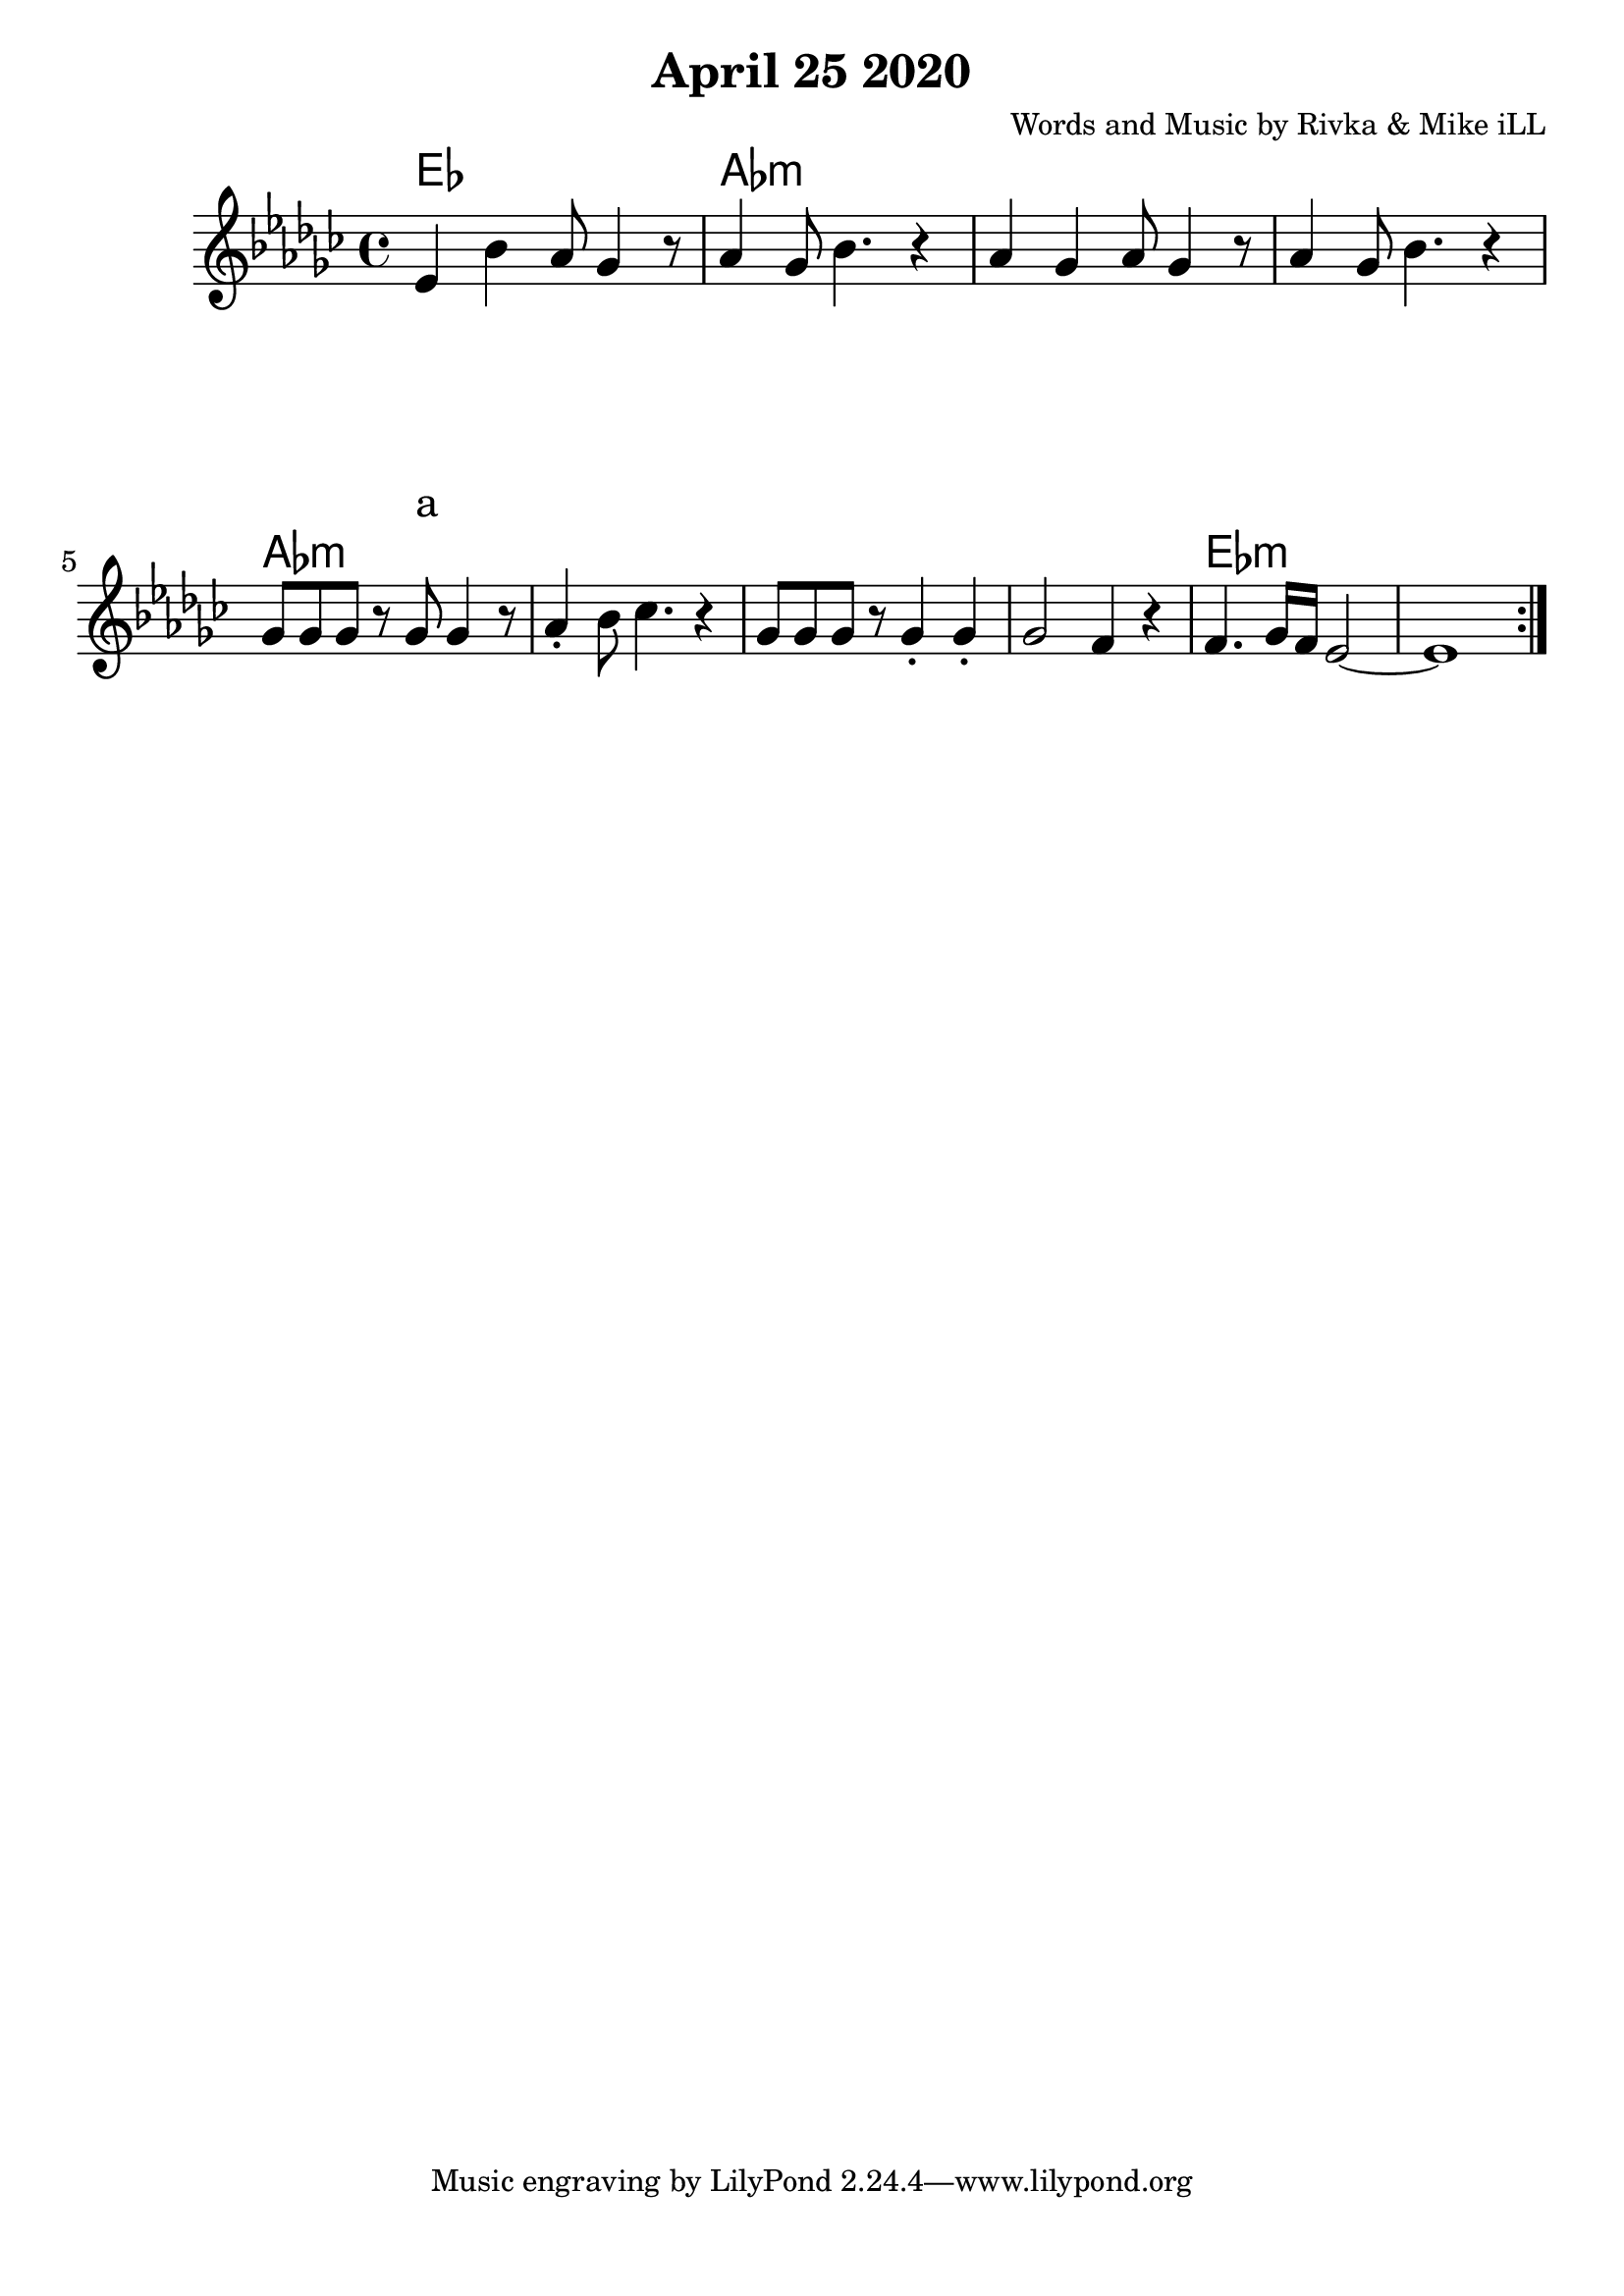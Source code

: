 \version "2.18.2"

\header {
  title = "April 25 2020"
  composer = "Words and Music by Rivka & Mike iLL"
  tag = "Copyright R. and M. Kilmer Creative Commons Attribution-NonCommercial, BMI"
}

\paper{ print-page-number = ##f bottom-margin = 0.5\in }

melody = \relative c' {
  \clef treble
  \key ees \minor
  \time 4/4
  
  \repeat volta 2 {
  ees4 bes' aes8 ges4 r8 | aes4 ges8 bes4. r4 |
  aes4 ges aes8 ges4 r8 | aes4 ges8 bes4. r4 |
  ges8 ges ges r ges8 ges4 r8 | aes4\staccato bes8 ces4. r4 |
  ges8 ges ges r ges4\staccato ges4\staccato | ges2 f4 r | 
  f4. ges16 f ees2~ | ees1 |
  } 
  
  
}

text =  \lyricmode {
	a
}


harmonies = \chordmode {
  ees:m1 | aes:m | aes:m | aes:m |
  aes:m | aes:m | aes:m | aes:m | 
  ees:m | ees:m |
}

\score {
  <<
    \new ChordNames {
      \set chordChanges = ##t
      \harmonies
    }
    \new Voice = "one" { 
      \melody 
    }
    \new Lyrics \with {
      \override VerticalAxisGroup.
        nonstaff-relatedstaff-spacing.padding = #15
      \override VerticalAxisGroup.
        nonstaff-unrelatedstaff-spacing.padding = #15
    }
    \lyricsto "one" \text
  >>
	

  \layout { #(layout-set-staff-size 25) }
  \midi { }
}
